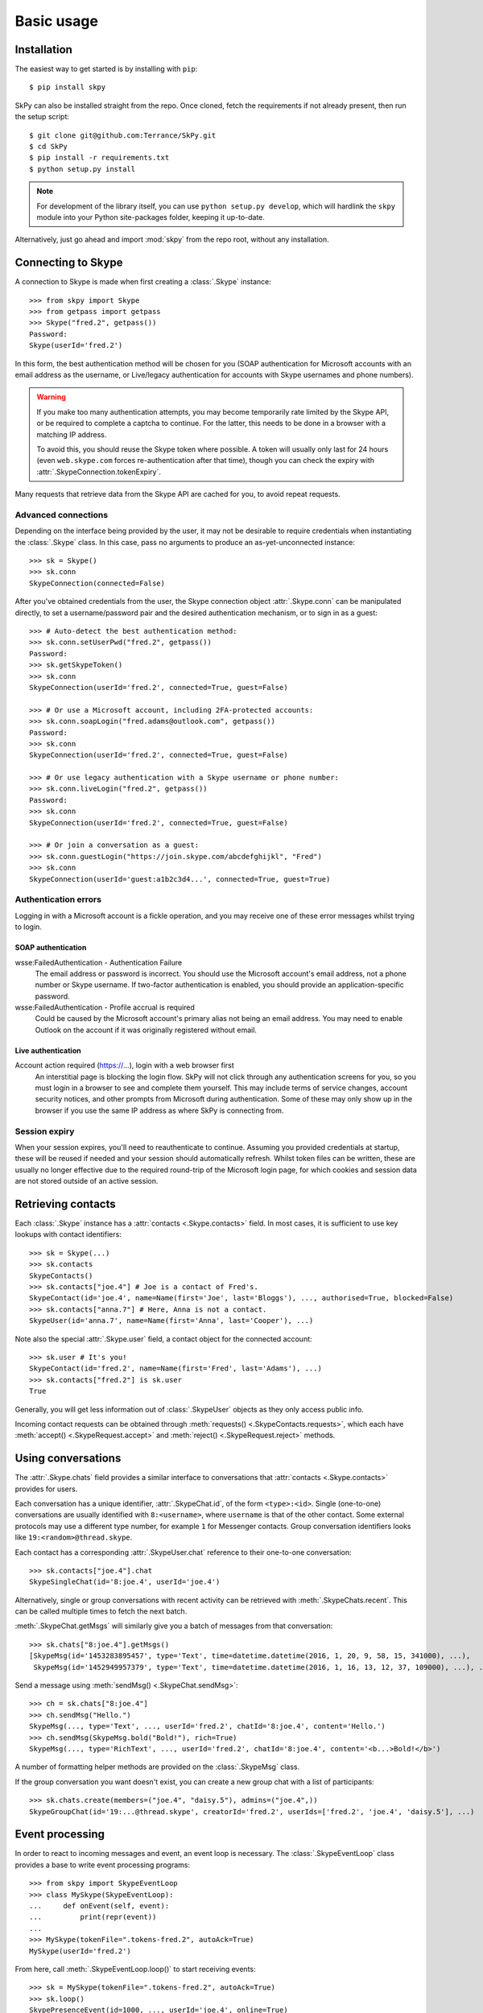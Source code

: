 Basic usage
===========

Installation
------------

The easiest way to get started is by installing with ``pip``::

    $ pip install skpy

SkPy can also be installed straight from the repo.  Once cloned, fetch the requirements if not already present, then run the setup script::

    $ git clone git@github.com:Terrance/SkPy.git
    $ cd SkPy
    $ pip install -r requirements.txt
    $ python setup.py install

.. note:: For development of the library itself, you can use ``python setup.py develop``, which will hardlink the ``skpy`` module into your Python site-packages folder, keeping it up-to-date.

Alternatively, just go ahead and import :mod:`skpy` from the repo root, without any installation.

Connecting to Skype
-------------------

A connection to Skype is made when first creating a :class:`.Skype` instance::

    >>> from skpy import Skype
    >>> from getpass import getpass
    >>> Skype("fred.2", getpass())
    Password:
    Skype(userId='fred.2')

In this form, the best authentication method will be chosen for you (SOAP authentication for Microsoft accounts with an email address as the username, or Live/legacy authentication for accounts with Skype usernames and phone numbers).

.. warning::

    If you make too many authentication attempts, you may become temporarily rate limited by the Skype API, or be required to complete a captcha to continue.  For the latter, this needs to be done in a browser with a matching IP address.

    To avoid this, you should reuse the Skype token where possible.  A token will usually only last for 24 hours (even ``web.skype.com`` forces re-authentication after that time), though you can check the expiry with :attr:`.SkypeConnection.tokenExpiry`.

Many requests that retrieve data from the Skype API are cached for you, to avoid repeat requests.

Advanced connections
~~~~~~~~~~~~~~~~~~~~

Depending on the interface being provided by the user, it may not be desirable to require credentials when instantiating the :class:`.Skype` class.  In this case, pass no arguments to produce an as-yet-unconnected instance::

    >>> sk = Skype()
    >>> sk.conn
    SkypeConnection(connected=False)

After you've obtained credentials from the user, the Skype connection object :attr:`.Skype.conn` can be manipulated directly, to set a username/password pair and the desired authentication mechanism, or to sign in as a guest::

    >>> # Auto-detect the best authentication method:
    >>> sk.conn.setUserPwd("fred.2", getpass())
    Password:
    >>> sk.getSkypeToken()
    >>> sk.conn
    SkypeConnection(userId='fred.2', connected=True, guest=False)

    >>> # Or use a Microsoft account, including 2FA-protected accounts:
    >>> sk.conn.soapLogin("fred.adams@outlook.com", getpass())
    Password:
    >>> sk.conn
    SkypeConnection(userId='fred.2', connected=True, guest=False)

    >>> # Or use legacy authentication with a Skype username or phone number:
    >>> sk.conn.liveLogin("fred.2", getpass())
    Password:
    >>> sk.conn
    SkypeConnection(userId='fred.2', connected=True, guest=False)

    >>> # Or join a conversation as a guest:
    >>> sk.conn.guestLogin("https://join.skype.com/abcdefghijkl", "Fred")
    >>> sk.conn
    SkypeConnection(userId='guest:a1b2c3d4...', connected=True, guest=True)

Authentication errors
~~~~~~~~~~~~~~~~~~~~~

Logging in with a Microsoft account is a fickle operation, and you may receive one of these error messages whilst trying to login.

SOAP authentication
^^^^^^^^^^^^^^^^^^^

wsse:FailedAuthentication - Authentication Failure
    The email address or password is incorrect.  You should use the Microsoft account's email address, not a phone number or Skype username.  If two-factor authentication is enabled, you should provide an application-specific password.

wsse:FailedAuthentication - Profile accrual is required
    Could be caused by the Microsoft account's primary alias not being an email address.  You may need to enable Outlook on the account if it was originally registered without email.

Live authentication
^^^^^^^^^^^^^^^^^^^

Account action required (https://...), login with a web browser first
    An interstitial page is blocking the login flow.  SkPy will not click through any authentication screens for you, so you must login in a browser to see and complete them yourself.  This may include terms of service changes, account security notices, and other prompts from Microsoft during authentication.  Some of these may only show up in the browser if you use the same IP address as where SkPy is connecting from.

Session expiry
~~~~~~~~~~~~~~

When your session expires, you'll need to reauthenticate to continue.  Assuming you provided credentials at startup, these will be reused if needed and your session should automatically refresh.  Whilst token files can be written, these are usually no longer effective due to the required round-trip of the Microsoft login page, for which cookies and session data are not stored outside of an active session.

Retrieving contacts
-------------------

Each :class:`.Skype` instance has a :attr:`contacts <.Skype.contacts>` field.  In most cases, it is sufficient to use key lookups with contact identifiers::

    >>> sk = Skype(...)
    >>> sk.contacts
    SkypeContacts()
    >>> sk.contacts["joe.4"] # Joe is a contact of Fred's.
    SkypeContact(id='joe.4', name=Name(first='Joe', last='Bloggs'), ..., authorised=True, blocked=False)
    >>> sk.contacts["anna.7"] # Here, Anna is not a contact.
    SkypeUser(id='anna.7', name=Name(first='Anna', last='Cooper'), ...)

Note also the special :attr:`.Skype.user` field, a contact object for the connected account::

    >>> sk.user # It's you!
    SkypeContact(id='fred.2', name=Name(first='Fred', last='Adams'), ...)
    >>> sk.contacts["fred.2"] is sk.user
    True

Generally, you will get less information out of :class:`.SkypeUser` objects as they only access public info.

Incoming contact requests can be obtained through :meth:`requests() <.SkypeContacts.requests>`, which each have :meth:`accept() <.SkypeRequest.accept>` and :meth:`reject() <.SkypeRequest.reject>` methods.

Using conversations
-------------------

The :attr:`.Skype.chats` field provides a similar interface to conversations that :attr:`contacts <.Skype.contacts>` provides for users.

Each conversation has a unique identifier, :attr:`.SkypeChat.id`, of the form ``<type>:<id>``.  Single (one-to-one) conversations are usually identified with ``8:<username>``, where ``username`` is that of the other contact.  Some external protocols may use a different type number, for example ``1`` for Messenger contacts.  Group conversation identifiers looks like ``19:<random>@thread.skype``.

Each contact has a corresponding :attr:`.SkypeUser.chat` reference to their one-to-one conversation::

    >>> sk.contacts["joe.4"].chat
    SkypeSingleChat(id='8:joe.4', userId='joe.4')

Alternatively, single or group conversations with recent activity can be retrieved with :meth:`.SkypeChats.recent`.  This can be called multiple times to fetch the next batch.

:meth:`.SkypeChat.getMsgs` will similarly give you a batch of messages from that conversation::

    >>> sk.chats["8:joe.4"].getMsgs()
    [SkypeMsg(id='1453283895457', type='Text', time=datetime.datetime(2016, 1, 20, 9, 58, 15, 341000), ...),
     SkypeMsg(id='1452949957379', type='Text', time=datetime.datetime(2016, 1, 16, 13, 12, 37, 109000), ...), ...]

Send a message using :meth:`sendMsg() <.SkypeChat.sendMsg>`::

    >>> ch = sk.chats["8:joe.4"]
    >>> ch.sendMsg("Hello.")
    SkypeMsg(..., type='Text', ..., userId='fred.2', chatId='8:joe.4', content='Hello.')
    >>> ch.sendMsg(SkypeMsg.bold("Bold!"), rich=True)
    SkypeMsg(..., type='RichText', ..., userId='fred.2', chatId='8:joe.4', content='<b...>Bold!</b>')

A number of formatting helper methods are provided on the :class:`.SkypeMsg` class.

If the group conversation you want doesn't exist, you can create a new group chat with a list of participants::

    >>> sk.chats.create(members=("joe.4", "daisy.5"), admins=("joe.4",))
    SkypeGroupChat(id='19:...@thread.skype', creatorId='fred.2', userIds=['fred.2', 'joe.4', 'daisy.5'], ...)

Event processing
----------------

In order to react to incoming messages and event, an event loop is necessary.  The :class:`.SkypeEventLoop` class provides a base to write event processing programs::

    >>> from skpy import SkypeEventLoop
    >>> class MySkype(SkypeEventLoop):
    ...     def onEvent(self, event):
    ...         print(repr(event))
    ...
    >>> MySkype(tokenFile=".tokens-fred.2", autoAck=True)
    MySkype(userId='fred.2')

From here, call :meth:`.SkypeEventLoop.loop()` to start receiving events::

    >>> sk = MySkype(tokenFile=".tokens-fred.2", autoAck=True)
    >>> sk.loop()
    SkypePresenceEvent(id=1000, ..., userId='joe.4', online=True)
    SkypeEndpointEvent(id=1001, ..., userId='joe.4')
    SkypePresenceEvent(id=1002, ..., userId='anna.7', online=True)
    SkypeEndpointEvent(id=1003, ..., userId='anna.7')
    SkypeEndpointEvent(id=1004, ..., userId='anna.7')
    ...
